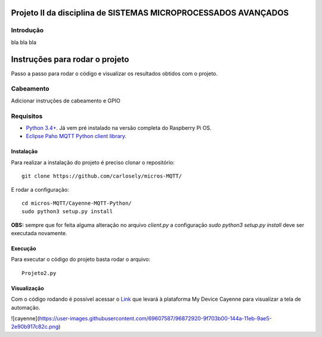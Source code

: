 Projeto II da disciplina de SISTEMAS MICROPROCESSADOS AVANÇADOS
***************************

Introdução
============
bla bla bla

Instruções para rodar o projeto
***************************
Passo a passo para rodar o código e visualizar os resultados obtidos com o projeto.

Cabeamento
============
Adicionar instruções de cabeamento e GPIO

Requisitos
============
* `Python 3.4+ <https://www.python.org/downloads/>`_. Já vem pré instalado na versão completa do Raspberry Pi OS. 
* `Eclipse Paho MQTT Python client library <https://github.com/eclipse/paho.mqtt.python>`_.

Instalação
------------
Para realizar a instalação do projeto é preciso clonar o repositório:
::

  git clone https://github.com/carlosely/micros-MQTT/
  
E rodar a configuração:
::
  cd micros-MQTT/Cayenne-MQTT-Python/
  sudo python3 setup.py install


**OBS:** sempre que for feita alguma alteração no arquivo *client.py* a configuração *sudo python3 setup.py install* deve ser executada novamente.

Execução
------------
Para executar o código do projeto basta rodar o arquivo:
:: 

  Projeto2.py
  
Visualização
------------
Com o código rodando é possível acessar o `Link <https://cayenne.mydevices.com/shared/5f7e50879abe4a5bb3166cda/project/2cfe19ee-efe1-4035-9089-f0e02559217a>`_ que levará à plataforma My Device Cayenne para visualizar a tela de automação.

![cayenne](https://user-images.githubusercontent.com/69607587/96872920-9f703b00-144a-11eb-9ae5-2e90b917c82c.png)
